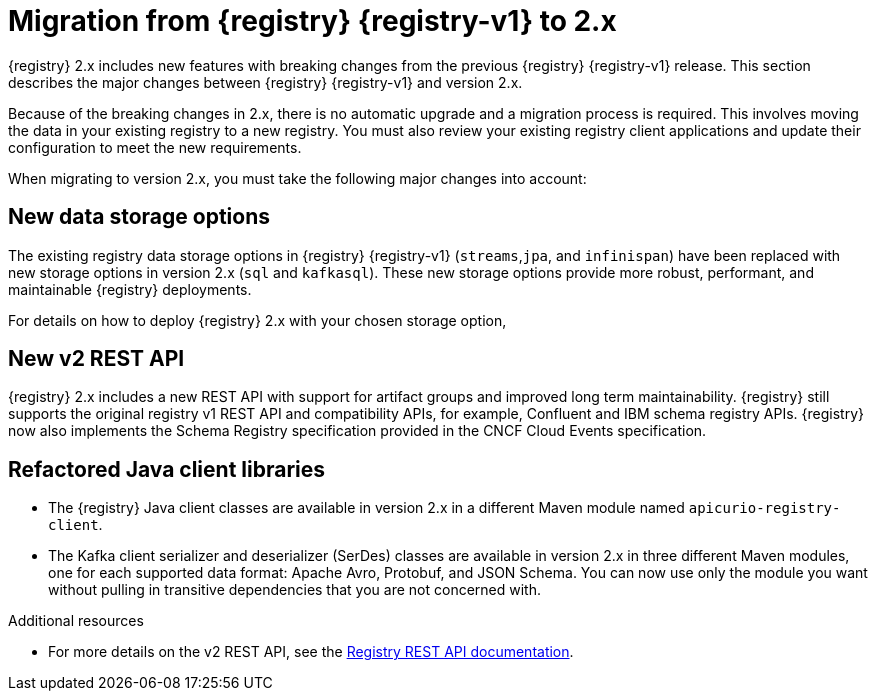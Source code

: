 // Metadata created by nebel

[id="registry-migration_{context}"]
= Migration from {registry} {registry-v1} to 2.x

[role="_abstract"]
{registry} 2.x includes new features with breaking changes from the previous {registry} {registry-v1} release. This section describes the major changes between {registry} {registry-v1} and version 2.x. 

Because of the breaking changes in 2.x, there is no automatic upgrade and a migration process is required. This involves moving the data in your existing registry to a new registry. You must also review your existing registry client applications and update their configuration to meet the new requirements.

When migrating to version 2.x, you must take the following major changes into account:

== New data storage options
The existing registry data storage options in {registry} {registry-v1} (`streams`,`jpa`, and `infinispan`) have been replaced with new storage options in version 2.x (`sql` and `kafkasql`). These new storage options provide more robust, performant, and maintainable {registry} deployments. 
ifdef::apicurio-registry[]
The in-memory storage option (`mem`) is also still available, but is not suitable for production workloads. 
endif::[]

For details on how to deploy {registry} 2.x with your chosen storage option,
ifdef::apicurio-registry[]
see {installing-the-registry-storage-openshift}. 
endif::[]
ifdef::rh-service-registry[]
see link:{LinkServiceRegistryInstall}[{NameServiceRegistryInstall}]. 
endif::[]

== New v2 REST API
{registry} 2.x includes a new REST API with support for artifact groups and improved long term maintainability. {registry} still supports the original registry v1 REST API and compatibility APIs, for example, Confluent and IBM schema registry APIs. {registry} now also implements the Schema Registry specification provided in the CNCF Cloud Events specification.

== Refactored Java client libraries
* The {registry} Java client classes are available in version 2.x in a different Maven module named `apicurio-registry-client`.

* The Kafka client serializer and deserializer (SerDes) classes are available in version 2.x in three different Maven modules, one for each supported data format: Apache Avro, Protobuf, and JSON Schema. You can now use only the module you want without pulling in transitive dependencies that you are not concerned with. 


[role="_additional-resources"]
.Additional resources
* For more details on the v2 REST API, see the link:{attachmentsdir}/registry-rest-api.htm[Registry REST API documentation].
